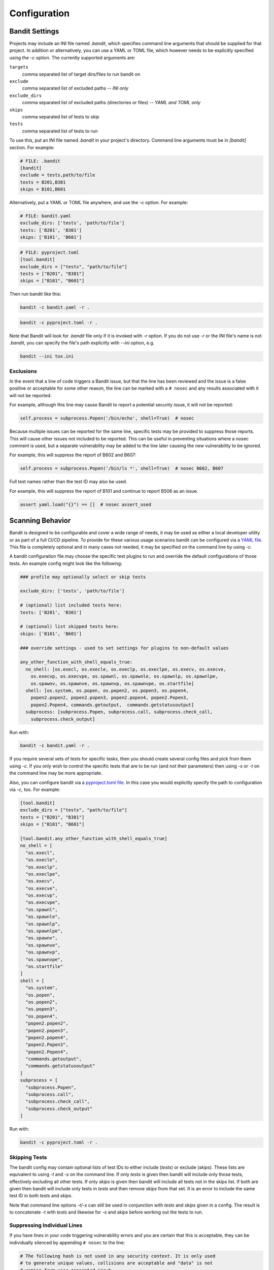 Configuration
=============

---------------
Bandit Settings
---------------

Projects may include an INI file named `.bandit`, which specifies
command line arguments that should be supplied for that project.
In addition or alternatively, you can use a YAML or TOML file, which
however needs to be explicitly specified using the `-c` option.
The currently supported arguments are:

``targets``
  comma separated list of target dirs/files to run bandit on
``exclude``
  comma separated list of excluded paths -- *INI only*
``exclude_dirs``
  comma separated list of excluded paths (directories or files) -- *YAML and TOML only*
``skips``
  comma separated list of tests to skip
``tests``
  comma separated list of tests to run

To use this, put an INI file named `.bandit` in your project's directory.
Command line arguments must be in `[bandit]` section.
For example:

.. code-block:: ini

  # FILE: .bandit
  [bandit]
  exclude = tests,path/to/file
  tests = B201,B301
  skips = B101,B601

Alternatively, put a YAML or TOML file anywhere, and use the `-c` option.
For example:

.. code-block:: yaml

  # FILE: bandit.yaml
  exclude_dirs: ['tests', 'path/to/file']
  tests: ['B201', 'B301']
  skips: ['B101', 'B601']

.. code-block:: toml

  # FILE: pyproject.toml
  [tool.bandit]
  exclude_dirs = ["tests", "path/to/file"]
  tests = ["B201", "B301"]
  skips = ["B101", "B601"]

Then run bandit like this:

.. code-block:: console

  bandit -c bandit.yaml -r .

.. code-block:: console

  bandit -c pyproject.toml -r .

Note that Bandit will look for `.bandit` file only if it is invoked with `-r` option.
If you do not use `-r` or the INI file's name is not `.bandit`, you can specify
the file's path explicitly with `--ini` option, e.g.

.. code-block:: console

  bandit --ini tox.ini

Exclusions
----------

In the event that a line of code triggers a Bandit issue, but that the line
has been reviewed and the issue is a false positive or acceptable for some
other reason, the line can be marked with a ``# nosec`` and any results
associated with it will not be reported.

For example, although this line may cause Bandit to report a potential
security issue, it will not be reported:

.. code-block:: python

  self.process = subprocess.Popen('/bin/echo', shell=True)  # nosec

Because multiple issues can be reported for the same line, specific tests may
be provided to suppress those reports. This will cause other issues not
included to be reported. This can be useful in preventing situations where a
nosec comment is used, but a separate vulnerability may be added to the line
later causing the new vulnerability to be ignored.

For example, this will suppress the report of B602 and B607:

.. code-block:: python

  self.process = subprocess.Popen('/bin/ls *', shell=True)  # nosec B602, B607

Full test names rather than the test ID may also be used.

For example, this will suppress the report of B101 and continue to report B506
as an issue.

.. code-block:: python

  assert yaml.load("{}") == []  # nosec assert_used

-----------------
Scanning Behavior
-----------------

Bandit is designed to be configurable and cover a wide range of needs, it may
be used as either a local developer utility or as part of a full CI/CD
pipeline. To provide for these various usage scenarios bandit can be configured
via a `YAML file`_. This file is completely optional and in many cases not
needed, it may be specified on the command line by using `-c`.

A bandit configuration file may choose the specific test plugins to run and
override the default configurations of those tests. An example config might
look like the following:

.. code-block:: yaml

  ### profile may optionally select or skip tests

  exclude_dirs: ['tests', 'path/to/file']

  # (optional) list included tests here:
  tests: ['B201', 'B301']

  # (optional) list skipped tests here:
  skips: ['B101', 'B601']

  ### override settings - used to set settings for plugins to non-default values

  any_other_function_with_shell_equals_true:
    no_shell: [os.execl, os.execle, os.execlp, os.execlpe, os.execv, os.execve,
      os.execvp, os.execvpe, os.spawnl, os.spawnle, os.spawnlp, os.spawnlpe,
      os.spawnv, os.spawnve, os.spawnvp, os.spawnvpe, os.startfile]
    shell: [os.system, os.popen, os.popen2, os.popen3, os.popen4,
      popen2.popen2, popen2.popen3, popen2.popen4, popen2.Popen3,
      popen2.Popen4, commands.getoutput,  commands.getstatusoutput]
    subprocess: [subprocess.Popen, subprocess.call, subprocess.check_call,
      subprocess.check_output]

Run with:

.. code-block:: console

  bandit -c bandit.yaml -r .

If you require several sets of tests for specific tasks, then you should create
several config files and pick from them using `-c`. If you only wish to control
the specific tests that are to be run (and not their parameters) then using
`-s` or `-t` on the command line may be more appropriate.

Also, you can configure bandit via a `pyproject.toml file`_. In this case you
would explicitly specify the path to configuration via `-c`, too. For example:

.. code-block:: toml

  [tool.bandit]
  exclude_dirs = ["tests", "path/to/file"]
  tests = ["B201", "B301"]
  skips = ["B101", "B601"]

  [tool.bandit.any_other_function_with_shell_equals_true]
  no_shell = [
    "os.execl",
    "os.execle",
    "os.execlp",
    "os.execlpe",
    "os.execv",
    "os.execve",
    "os.execvp",
    "os.execvpe",
    "os.spawnl",
    "os.spawnle",
    "os.spawnlp",
    "os.spawnlpe",
    "os.spawnv",
    "os.spawnve",
    "os.spawnvp",
    "os.spawnvpe",
    "os.startfile"
  ]
  shell = [
    "os.system",
    "os.popen",
    "os.popen2",
    "os.popen3",
    "os.popen4",
    "popen2.popen2",
    "popen2.popen3",
    "popen2.popen4",
    "popen2.Popen3",
    "popen2.Popen4",
    "commands.getoutput",
    "commands.getstatusoutput"
  ]
  subprocess = [
    "subprocess.Popen",
    "subprocess.call",
    "subprocess.check_call",
    "subprocess.check_output"
  ]

Run with:

.. code-block:: console

  bandit -c pyproject.toml -r .

.. _YAML file: https://yaml.org/
.. _pyproject.toml file: https://www.python.org/dev/peps/pep-0518/

Skipping Tests
--------------

The bandit config may contain optional lists of test IDs to either include
(`tests`) or exclude (`skips`). These lists are equivalent to using `-t` and
`-s` on the command line. If only `tests` is given then bandit will include
only those tests, effectively excluding all other tests. If only `skips`
is given then bandit will include all tests not in the skips list. If both are
given then bandit will include only tests in `tests` and then remove `skips`
from that set. It is an error to include the same test ID in both `tests` and
`skips`.

Note that command line options `-t`/`-s` can still be used in conjunction with
`tests` and `skips` given in a config. The result is to concatenate `-t` with
`tests` and likewise for `-s` and `skips` before working out the tests to run.

Suppressing Individual Lines
----------------------------

If you have lines in your code triggering vulnerability errors and you are
certain that this is acceptable, they can be individually silenced by appending
``# nosec`` to the line:

.. code-block:: python

    # The following hash is not used in any security context. It is only used
    # to generate unique values, collisions are acceptable and "data" is not
    # coming from user-generated input
    the_hash = md5(data).hexdigest()  # nosec

In such cases, it is good practice to add a comment explaining *why* a given
line was excluded from security checks.

Generating a Config
-------------------

Bandit ships the tool `bandit-config-generator` designed to take the leg work
out of configuration. This tool can generate a configuration file
automatically. The generated configuration will include default config blocks
for all detected test and blacklist plugins. This data can then be deleted or
edited as needed to produce a minimal config as desired. The config generator
supports `-t` and `-s` command line options to specify a list of test IDs that
should be included or excluded respectively. If no options are given then the
generated config will not include `tests` or `skips` sections (but will provide
a complete list of all test IDs for reference when editing).

Configuring Test Plugins
------------------------

Bandit's configuration file is written in `YAML`_ and options
for each plugin test are provided under a section named to match the test
method. For example, given a test plugin called 'try_except_pass' its
configuration section might look like the following:

.. code-block:: yaml

    try_except_pass:
      check_typed_exception: True

The specific content of the configuration block is determined by the plugin
test itself. See the `plugin test list`_ for complete information on
configuring each one.


.. _YAML: https://yaml.org/
.. _plugin test list: plugins/index.html

